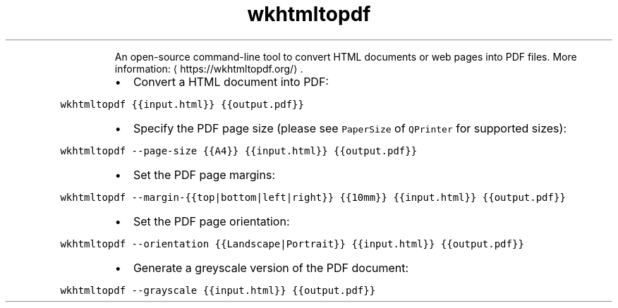 .TH wkhtmltopdf
.PP
.RS
An open\-source command\-line tool to convert HTML documents or web pages into PDF files.
More information: \[la]https://wkhtmltopdf.org/\[ra]\&.
.RE
.RS
.IP \(bu 2
Convert a HTML document into PDF:
.RE
.PP
\fB\fCwkhtmltopdf {{input.html}} {{output.pdf}}\fR
.RS
.IP \(bu 2
Specify the PDF page size (please see \fB\fCPaperSize\fR of \fB\fCQPrinter\fR for supported sizes):
.RE
.PP
\fB\fCwkhtmltopdf \-\-page\-size {{A4}} {{input.html}} {{output.pdf}}\fR
.RS
.IP \(bu 2
Set the PDF page margins:
.RE
.PP
\fB\fCwkhtmltopdf \-\-margin\-{{top|bottom|left|right}} {{10mm}} {{input.html}} {{output.pdf}}\fR
.RS
.IP \(bu 2
Set the PDF page orientation:
.RE
.PP
\fB\fCwkhtmltopdf \-\-orientation {{Landscape|Portrait}} {{input.html}} {{output.pdf}}\fR
.RS
.IP \(bu 2
Generate a greyscale version of the PDF document:
.RE
.PP
\fB\fCwkhtmltopdf \-\-grayscale {{input.html}} {{output.pdf}}\fR
